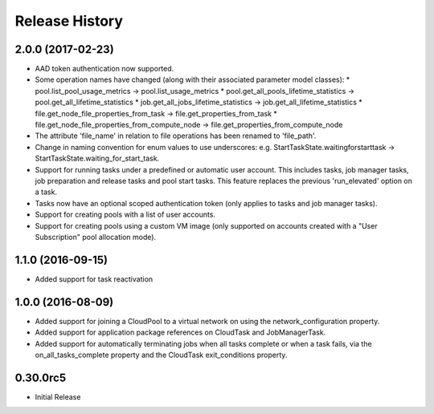 .. :changelog:

Release History
===============

2.0.0 (2017-02-23)
++++++++++++++++++

- AAD token authentication now supported.
- Some operation names have changed (along with their associated parameter model classes):
  * pool.list_pool_usage_metrics -> pool.list_usage_metrics
  * pool.get_all_pools_lifetime_statistics -> pool.get_all_lifetime_statistics
  * job.get_all_jobs_lifetime_statistics -> job.get_all_lifetime_statistics
  * file.get_node_file_properties_from_task -> file.get_properties_from_task
  * file.get_node_file_properties_from_compute_node -> file.get_properties_from_compute_node
- The attribute 'file_name' in relation to file operations has been renamed to 'file_path'.
- Change in naming convention for enum values to use underscores: e.g. StartTaskState.waitingforstarttask -> StartTaskState.waiting_for_start_task.
- Support for running tasks under a predefined or automatic user account. This includes tasks, job manager tasks, job preparation and release tasks and pool start tasks. This feature replaces the previous 'run_elevated' option on a task.
- Tasks now have an optional scoped authentication token (only applies to tasks and job manager tasks).
- Support for creating pools with a list of user accounts.
- Support for creating pools using a custom VM image (only supported on accounts created with a "User Subscription" pool allocation mode).

1.1.0 (2016-09-15)
++++++++++++++++++

- Added support for task reactivation

1.0.0 (2016-08-09)
++++++++++++++++++

- Added support for joining a CloudPool to a virtual network on using the network_configuration property.
- Added support for application package references on CloudTask and JobManagerTask.
- Added support for automatically terminating jobs when all tasks complete or when a task fails, via the on_all_tasks_complete property and 
  the CloudTask exit_conditions property.

0.30.0rc5
+++++++++

* Initial Release
